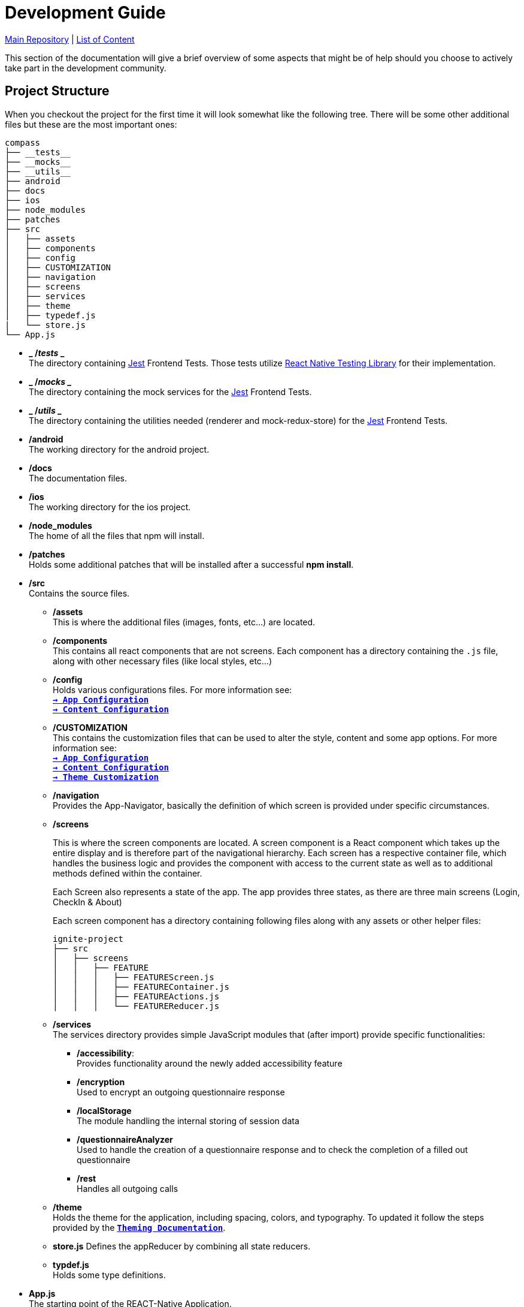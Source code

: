 :tip-caption: :bulb:
:note-caption: :information_source:
:important-caption: :heavy_exclamation_mark:
:caution-caption: :fire:
:warning-caption: :warning:

= Development Guide

https://github.com/NUMde/compass-numapp[Main Repository] | link:../[List of Content]

This section of the documentation will give a brief overview of some aspects that might be of help should you choose to actively take part in the development community.

== Project Structure
When you checkout the project for the first time it will look somewhat like the following tree. There will be some other additional files but these are the most important ones:

```
compass
├── __tests__
├── __mocks__
├── __utils__
├── android
├── docs
├── ios
├── node_modules
├── patches
├── src 
│   ├── assets
│   ├── components
│   ├── config
│   ├── CUSTOMIZATION
│   ├── navigation
│   ├── screens
│   ├── services
│   ├── theme
│   ├── typedef.js
|   └── store.js
└── App.js
```
* *_ /__tests__ _* + 
The directory containing link:https://jestjs.io/[Jest] Frontend Tests. Those tests utilize link:https://testing-library.com/docs/react-native-testing-library/intro/[React Native Testing Library] for their implementation.

* *_ /__mocks__ _* + 
The directory containing the mock services for the link:https://jestjs.io/[Jest] Frontend Tests.

* *_ /__utils__ _* + 
The directory containing the utilities needed (renderer and mock-redux-store) for the link:https://jestjs.io/[Jest] Frontend Tests.

* */android* + 
The working directory for the android project.

* */docs* + 
The documentation files.

* */ios* + 
The working directory for the ios project.

* */node_modules* + 
The home of all the files that npm will install.

* */patches* + 
Holds some additional patches that will be installed after a successful *npm install*.

* */src* + 
Contains the source files.

** */assets* + 
This is where the additional files (images, fonts, etc...) are located.

** */components* + 
This contains all react components that are not screens. Each component has a directory containing the `.js` file, along with other necessary files (like local styles, etc...)

** */config* + 
Holds various configurations files. For more information see: + 
*`link:..//appConfiguration[-> App Configuration]`* + 
*`link:..//content[-> Content Configuration]`* + 

** */CUSTOMIZATION* + 
This contains the customization files that can be used to alter the style, content and some app options. 
For more information see: + 
*`link:..//appConfiguration[-> App Configuration]`* + 
*`link:..//content[-> Content Configuration]`* + 
*`link:..//theming[-> Theme Customization]`* + 

** */navigation* + 
Provides the App-Navigator, basically the definition of which screen is provided under specific circumstances.

** */screens* + 
+ 

This is where the screen components are located. A screen component is a React component which takes up the entire display and is therefore part of the navigational hierarchy. Each screen has a respective container file, which handles the business logic and provides the component with access to the current state as well as to additional methods defined within the container. + 
+ 
Each Screen also represents a state of the app. The app provides three states, as there are three main screens (Login, CheckIn & About) +  
+ 
Each screen component has a directory containing following files along with any assets or other helper files:  
+ 
--
```
ignite-project
├── src
│   ├── screens
│   │   ├── FEATURE
│   │   │   ├── FEATUREScreen.js
│   │   │   ├── FEATUREContainer.js
│   │   │   ├── FEATUREActions.js
│   │   │   └── FEATUREReducer.js
```
--


** */services* + 
The services directory provides simple JavaScript modules that (after import) provide specific functionalities:
*** */accessibility*: + 
Provides functionality around the newly added accessibility feature
*** */encryption* + 
Used to encrypt an outgoing questionnaire response
*** */localStorage* + 
The module handling the internal storing of session data
*** */questionnaireAnalyzer* + 
Used to handle the creation of a questionnaire response and to check the completion of a filled out questionnaire
*** */rest* + 
Handles all outgoing calls

** */theme* + 
Holds the theme for the application, including spacing, colors, and typography. To updated it follow the steps provided by the *`link:..//theming[Theming Documentation]`*.

** *store.js*
Defines the appReducer by combining all state reducers.

** *typdef.js* + 
Holds some type definitions.

* *App.js* + 
The starting point of the REACT-Native Application.

== Accessibility

Both Android and iOS provide some Accessibility features (like TalkBack and VoiceOver) that are supported in order to have an inclusive application for visually impaired users. 

* *accessible* (iOS & Android) + 
Is used to describe that the view is an accessibility element. When a view is an accessibility element, it groups its children into a single selectable component. By default, all touchable elements are accessible.

* *accessibilityLabel* (iOS & Android) + 
Is used to describe the label, so that people who use VoiceOver know what element they have selected. VoiceOver will read this string when a user selects the associated element. If no accessibilityLable is set, the label will be created by default, by concatenating all Text node children separated by spaces.

* *accessibilityHint* (iOS & Android) + 
Is used to describe what will happen when they perform an action on the accessibility element, when that result is not apparent from the accessibility label. (i.e. a "go back" label and a "navigates to the previous screen" hint)

* *accessibilityRole* (iOS & Android) + 
Us used to describe the purpose of a component. In this application, following can be useful:

** *button* + 
Used when an element should be treated as a button.
** *link* + 
Used when an element should be treated as a link.
** *image* + 
Used when an element should be treated as an image. Can be combined with button or link, for example.
** *text* + 
Used when an element should be treated as static text that cannot change.
** *header* + 
Used when an element acts as a header for a content section (e.g. the title of a navigation bar).
** *alert* + 
Used when an element contains important text to be presented to the user.
** *checkbox* + 
Used when an element represents a checkbox which can be checked, unchecked, or have mixed checked state.
** *combobox* + 
Used when an element represents a combo box, which allows the user to select among several choices.
** *menu* + 
Used when the component is a menu of choices.
** *radio* + 
Used to represent a radio button.
** *radiogroup* + 
Used to represent a group of radio buttons.

* *accessibilityState* (iOS & Android) - is used to describe the current state of a component. In tis application, the accessibilityState.selected could be used to describe if an item is currently selected or not.

=== Examples:

*accessible, accessibilityLabel and accessibilityHint*
``` 
<TouchableOpacity
  accessible={true}
  accessibilityLabel="Go back"
  accessibilityHint="Navigates to the previous screen"
  onPress={this._onPress}>
  <View style={styles.button}>
    <Text style={styles.buttonText}>Back</Text>
  </View>
</TouchableOpacity>
```

*accessibilityRole*
``` 
<View
  style={styles.header}
  accessible={true}
  accessibilityLabel={"Main app header"}
  accessibilityRole={"header"}
>
```

*accessibilityState (according to https://github.com/facebook/react-native/commit/099be9b35634851b178e990c47358c2129c0dd7d)*
```
<View
  style={styles.radiobutton}
  accessibilityState={{'selected': true}}
>
```

== State Management / Redux

A state is anything that changes over time (i.e. in a Counter App, the state could be the counter itself). Therefore, state management refers to how the properties/variables/changes are managed and handled. 

link:https://redux.js.org/[Redux] provides a predictable state container to centralize the global store of an application. It includes features like `store`, `reducer`, `actions` and `middleware`s, and methods such as `connect`, `mapStateToProps`, `mapDispatchToProps`and `bindActionsCreator`. Those allow to easily create and manage applications and their states.

=== Global Store and Root Reducer
The App component is wrapped in a `Provider` from `react-redux` (see *`link:../../../../tree/main/App.js[App.js]`*), which has a store as its props. This store is built by passing the **root reducer** to the `createStore()` method (see *`link:../../../../tree/main/src/store.js[App.js]`*).
This global store allows different components to share data.

The root reducer combines all reducers (see section **Reducers**) of an application together. The reducers are linked to the root reducer in the `store.js` file by calling `combineReducers()`.

```
const rootReducer = combineReducers({
  Login: LoginReducer,
  App: AppReducer
});

const middleware = [];
middleware.push(thunk);

export default createStore(rootReducer, applyMiddleware(...middleware));
```

=== Reducers

Reducers hold the state of the respective component(s). Each feature has its own reducer, which is responsible for the state within this feature/screen and can be found under `src/screens/FEATURE/reducer.js`. This file should always hold an `initialState`, as the default state, and `actionHandlers`, which - when called - can change the state accordingly.

=== Actions

Actions include tasks, which change the state. For example, when a user logs into the app, the triggered action would entail the authentication, and saving the user data, after this is done, then the action will dispatch information about a state-change. This information will be picked up by the `reducer`, which then changes the state. 

=== Container

Container should represent the link between UI and Logic/State. If a container wants to use and/or change data, it must first connect itself to the corresponding reducer and actions. Therefore, following lines must be called in every container (example given for Feature Login):

```
const mapStateToProps = state => {
    return state.Login;
};

const mapDispatchToProps = dispatch => {
    return { loginActions: bindActionCreators(loginActions, dispatch)}
};

const ConnectedLogin = connect(mapStateToProps, mapDispatchToProps)(LoginContainer);
```

== Push Notifications

Follow the instructions in the README of the link:https://github.com/ibm-bluemix-mobile-services/bms-push-react-native[React-Native plugin for IBM Cloud Push Notifications service] to get the Push Notifications Service up and running.

=== Remarks regarding iOS: 

You necessarily need a developer provisioning profile & corresponding signing certificate, to be able to run and test the app with notifications on your device. The Simulator isn't able to register & receive push notifications.

To test the notifications on your phone, you have to clone link:https://github.com/NUMde/compass-numapp-backend[COMPASS mobile back end] as well and start the server locally. After starting the server you have to forward the localhost listening port to be available for the iPhone, e.g. expose with ngrok
```bash
ngrok http 8080
```
Additionally, the value of *baseUriDevelopment* url (located in *`link:../../../../tree/main/src/config/appConfig.js[appConfig.js]`*) has to be set to this public url.

To trigger a notification just send a HTTP GET request to http://localhost:8080/api/test (e.g. via browser)

== Good Practices

=== Using the Debug Menu
[cols=>1d;2d,width=100%, frame="none", grid="none"]
|===
|image:./images/debug.png[auto, 200]
|When running the development build in a simulator, a debug menu is available. It can be opened by hitting *d* in launchPackager.command window. It allows for using a browser developer window to debug the application as well as some other useful features. 

For more information on this visit link:https://reactnative.dev/docs/debugging[the React Native Documentation on Debugging]
|=== 

=== Reading the current Redux State
*To debug the redux state* use the redux-devtools, a great tool to view and manipulate the application state. It can also record and replay changes. You can either install it as link:https://github.com/reduxjs/redux-devtools/tree/main/packages/redux-devtools-app[standalone] app or as part of the link:https://github.com/jhen0409/react-native-debugger[react-native-debugger].


image:./images/redux-devtools.png[auto, 800]
